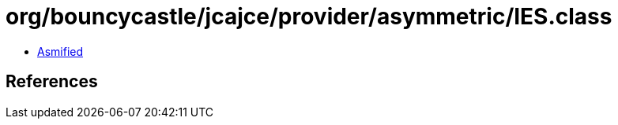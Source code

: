 = org/bouncycastle/jcajce/provider/asymmetric/IES.class

 - link:IES-asmified.java[Asmified]

== References

